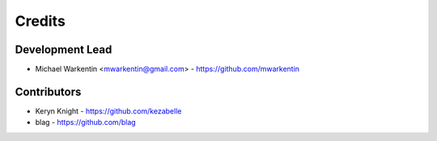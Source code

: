 =======
Credits
=======

Development Lead
----------------

* Michael Warkentin <mwarkentin@gmail.com> - https://github.com/mwarkentin

Contributors
------------

* Keryn Knight - https://github.com/kezabelle
* blag - https://github.com/blag
